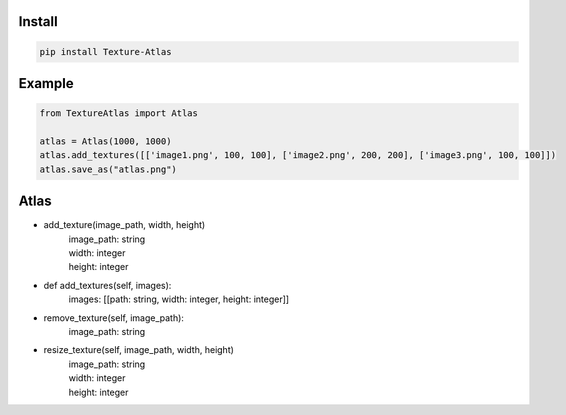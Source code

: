 Install
-------
.. code-block:: py

    pip install Texture-Atlas

Example
-------
.. code-block:: py

    from TextureAtlas import Atlas

    atlas = Atlas(1000, 1000)
    atlas.add_textures([['image1.png', 100, 100], ['image2.png', 200, 200], ['image3.png', 100, 100]])
    atlas.save_as("atlas.png")

Atlas
-----

* add_texture(image_path, width, height)
    | image_path: string
    | width: integer
    | height: integer

* def add_textures(self, images):
    | images: [[path: string, width: integer, height: integer]]
    
* remove_texture(self, image_path):
    | image_path: string

* resize_texture(self, image_path, width, height)
    | image_path: string
    | width: integer 
    | height: integer
